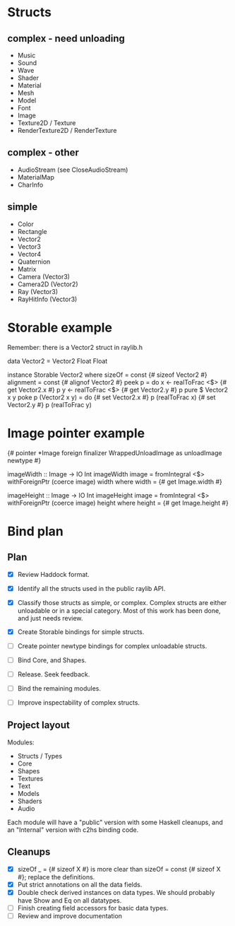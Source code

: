 * Structs
** complex - need unloading
- Music
- Sound
- Wave
- Shader
- Material
- Mesh
- Model
- Font
- Image
- Texture2D / Texture
- RenderTexture2D / RenderTexture
** complex - other
- AudioStream (see CloseAudioStream)
- MaterialMap
- CharInfo
** simple
- Color
- Rectangle
- Vector2
- Vector3
- Vector4
- Quaternion
- Matrix
- Camera (Vector3)
- Camera2D (Vector2)
- Ray (Vector3)
- RayHitInfo (Vector3)
* Storable example
Remember: there is a Vector2 struct in raylib.h

data Vector2 = Vector2 Float Float

instance Storable Vector2 where
    sizeOf = const {# sizeof Vector2 #}
    alignment = const {# alignof Vector2 #}
    peek p = do
        x <- realToFrac <$> {# get Vector2.x #} p
        y <- realToFrac <$> {# get Vector2.y #} p
        pure $ Vector2 x y
    poke p (Vector2 x y) = do
        {# set Vector2.x #} p (realToFrac x)
        {# set Vector2.y #} p (realToFrac y)
* Image pointer example
{# pointer *Image foreign finalizer WrappedUnloadImage as unloadImage newtype #}

imageWidth :: Image -> IO Int
imageWidth image = fromIntegral <$> withForeignPtr (coerce image) width
  where width = {# get Image.width #}

imageHeight :: Image -> IO Int
imageHeight image = fromIntegral <$> withForeignPtr (coerce image) height
  where height = {# get Image.height #}
* Bind plan
** Plan
- [X] Review Haddock format.

- [X] Identify all the structs used in the public raylib API.

- [X] Classify those structs as simple, or complex. Complex structs are either unloadable or in a special category. Most of this work has been done, and just needs review.

- [X] Create Storable bindings for simple structs.

- [ ] Create pointer newtype bindings for complex unloadable structs.

- [ ] Bind Core, and Shapes.

- [ ] Release. Seek feedback.

- [ ] Bind the remaining modules.

- [ ] Improve inspectability of complex structs.
** Project layout
Modules:
- Structs / Types
- Core
- Shapes
- Textures
- Text
- Models
- Shaders
- Audio

Each module will have a "public" version with some Haskell cleanups, and an "Internal" version with c2hs binding code.
** Cleanups
- [X] sizeOf _ = {# sizeof X #} is more clear than sizeOf = const {# sizeof X #}; replace the definitions.
- [X] Put strict annotations on all the data fields.
- [X] Double check derived instances on data types. We should probably have Show and Eq on all datatypes.
- [ ] Finish creating field accessors for basic data types.
- [ ] Review and improve documentation
